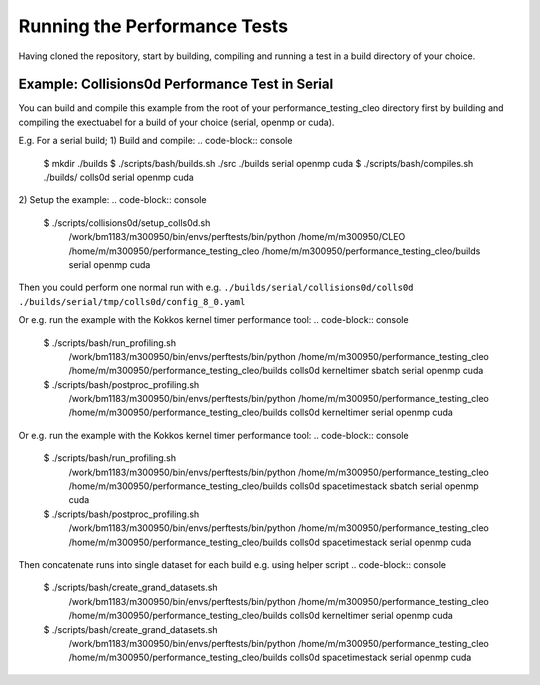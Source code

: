 .. _perftests:

Running the Performance Tests
=============================

Having cloned the repository, start by building, compiling and running a test
in a build directory of your choice.

Example: Collisions0d Performance Test in Serial
------------------------------------------------
You can build and compile this example from the root of your performance_testing_cleo directory first
by building and compiling the exectuabel for a build of your choice (serial, openmp or cuda).

E.g. For a serial build;
1) Build and compile:
.. code-block:: console

  $ mkdir ./builds
  $ ./scripts/bash/builds.sh ./src ./builds serial openmp cuda
  $ ./scripts/bash/compiles.sh ./builds/ colls0d serial openmp cuda

2) Setup the example:
.. code-block:: console

  $ ./scripts/collisions0d/setup_colls0d.sh \
    /work/bm1183/m300950/bin/envs/perftests/bin/python \
    /home/m/m300950/CLEO \
    /home/m/m300950/performance_testing_cleo \
    /home/m/m300950/performance_testing_cleo/builds \
    serial openmp cuda

Then you could perform one normal run with e.g.
``./builds/serial/collisions0d/colls0d ./builds/serial/tmp/colls0d/config_8_0.yaml``

Or e.g. run the example with the Kokkos kernel timer performance tool:
.. code-block:: console

  $ ./scripts/bash/run_profiling.sh \
    /work/bm1183/m300950/bin/envs/perftests/bin/python \
    /home/m/m300950/performance_testing_cleo \
    /home/m/m300950/performance_testing_cleo/builds \
    colls0d \
    kerneltimer \
    sbatch \
    serial openmp cuda
  $ ./scripts/bash/postproc_profiling.sh \
    /work/bm1183/m300950/bin/envs/perftests/bin/python \
    /home/m/m300950/performance_testing_cleo \
    /home/m/m300950/performance_testing_cleo/builds \
    colls0d \
    kerneltimer \
    serial openmp cuda

Or e.g. run the example with the Kokkos kernel timer performance tool:
.. code-block:: console

  $ ./scripts/bash/run_profiling.sh \
    /work/bm1183/m300950/bin/envs/perftests/bin/python \
    /home/m/m300950/performance_testing_cleo \
    /home/m/m300950/performance_testing_cleo/builds \
    colls0d \
    spacetimestack \
    sbatch \
    serial openmp cuda
  $ ./scripts/bash/postproc_profiling.sh \
    /work/bm1183/m300950/bin/envs/perftests/bin/python \
    /home/m/m300950/performance_testing_cleo \
    /home/m/m300950/performance_testing_cleo/builds \
    colls0d \
    spacetimestack \
    serial openmp cuda

Then concatenate runs into single dataset for each build e.g. using helper script
.. code-block:: console

  $ ./scripts/bash/create_grand_datasets.sh \
    /work/bm1183/m300950/bin/envs/perftests/bin/python \
    /home/m/m300950/performance_testing_cleo \
    /home/m/m300950/performance_testing_cleo/builds \
    colls0d \
    kerneltimer \
    serial openmp cuda
  $ ./scripts/bash/create_grand_datasets.sh \
    /work/bm1183/m300950/bin/envs/perftests/bin/python \
    /home/m/m300950/performance_testing_cleo \
    /home/m/m300950/performance_testing_cleo/builds \
    colls0d \
    spacetimestack \
    serial openmp cuda
